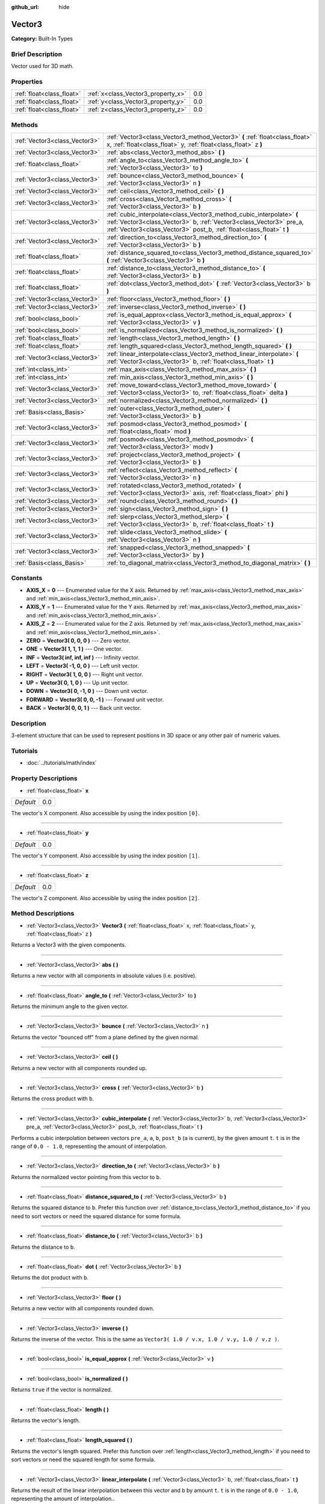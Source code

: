 :github_url: hide

.. Generated automatically by doc/tools/makerst.py in Godot's source tree.
.. DO NOT EDIT THIS FILE, but the Vector3.xml source instead.
.. The source is found in doc/classes or modules/<name>/doc_classes.

.. _class_Vector3:

Vector3
=======

**Category:** Built-In Types

Brief Description
-----------------

Vector used for 3D math.

Properties
----------

+---------------------------+------------------------------------+-----+
| :ref:`float<class_float>` | :ref:`x<class_Vector3_property_x>` | 0.0 |
+---------------------------+------------------------------------+-----+
| :ref:`float<class_float>` | :ref:`y<class_Vector3_property_y>` | 0.0 |
+---------------------------+------------------------------------+-----+
| :ref:`float<class_float>` | :ref:`z<class_Vector3_property_z>` | 0.0 |
+---------------------------+------------------------------------+-----+

Methods
-------

+-------------------------------+----------------------------------------------------------------------------------------------------------------------------------------------------------------------------------------------------------------------+
| :ref:`Vector3<class_Vector3>` | :ref:`Vector3<class_Vector3_method_Vector3>` **(** :ref:`float<class_float>` x, :ref:`float<class_float>` y, :ref:`float<class_float>` z **)**                                                                       |
+-------------------------------+----------------------------------------------------------------------------------------------------------------------------------------------------------------------------------------------------------------------+
| :ref:`Vector3<class_Vector3>` | :ref:`abs<class_Vector3_method_abs>` **(** **)**                                                                                                                                                                     |
+-------------------------------+----------------------------------------------------------------------------------------------------------------------------------------------------------------------------------------------------------------------+
| :ref:`float<class_float>`     | :ref:`angle_to<class_Vector3_method_angle_to>` **(** :ref:`Vector3<class_Vector3>` to **)**                                                                                                                          |
+-------------------------------+----------------------------------------------------------------------------------------------------------------------------------------------------------------------------------------------------------------------+
| :ref:`Vector3<class_Vector3>` | :ref:`bounce<class_Vector3_method_bounce>` **(** :ref:`Vector3<class_Vector3>` n **)**                                                                                                                               |
+-------------------------------+----------------------------------------------------------------------------------------------------------------------------------------------------------------------------------------------------------------------+
| :ref:`Vector3<class_Vector3>` | :ref:`ceil<class_Vector3_method_ceil>` **(** **)**                                                                                                                                                                   |
+-------------------------------+----------------------------------------------------------------------------------------------------------------------------------------------------------------------------------------------------------------------+
| :ref:`Vector3<class_Vector3>` | :ref:`cross<class_Vector3_method_cross>` **(** :ref:`Vector3<class_Vector3>` b **)**                                                                                                                                 |
+-------------------------------+----------------------------------------------------------------------------------------------------------------------------------------------------------------------------------------------------------------------+
| :ref:`Vector3<class_Vector3>` | :ref:`cubic_interpolate<class_Vector3_method_cubic_interpolate>` **(** :ref:`Vector3<class_Vector3>` b, :ref:`Vector3<class_Vector3>` pre_a, :ref:`Vector3<class_Vector3>` post_b, :ref:`float<class_float>` t **)** |
+-------------------------------+----------------------------------------------------------------------------------------------------------------------------------------------------------------------------------------------------------------------+
| :ref:`Vector3<class_Vector3>` | :ref:`direction_to<class_Vector3_method_direction_to>` **(** :ref:`Vector3<class_Vector3>` b **)**                                                                                                                   |
+-------------------------------+----------------------------------------------------------------------------------------------------------------------------------------------------------------------------------------------------------------------+
| :ref:`float<class_float>`     | :ref:`distance_squared_to<class_Vector3_method_distance_squared_to>` **(** :ref:`Vector3<class_Vector3>` b **)**                                                                                                     |
+-------------------------------+----------------------------------------------------------------------------------------------------------------------------------------------------------------------------------------------------------------------+
| :ref:`float<class_float>`     | :ref:`distance_to<class_Vector3_method_distance_to>` **(** :ref:`Vector3<class_Vector3>` b **)**                                                                                                                     |
+-------------------------------+----------------------------------------------------------------------------------------------------------------------------------------------------------------------------------------------------------------------+
| :ref:`float<class_float>`     | :ref:`dot<class_Vector3_method_dot>` **(** :ref:`Vector3<class_Vector3>` b **)**                                                                                                                                     |
+-------------------------------+----------------------------------------------------------------------------------------------------------------------------------------------------------------------------------------------------------------------+
| :ref:`Vector3<class_Vector3>` | :ref:`floor<class_Vector3_method_floor>` **(** **)**                                                                                                                                                                 |
+-------------------------------+----------------------------------------------------------------------------------------------------------------------------------------------------------------------------------------------------------------------+
| :ref:`Vector3<class_Vector3>` | :ref:`inverse<class_Vector3_method_inverse>` **(** **)**                                                                                                                                                             |
+-------------------------------+----------------------------------------------------------------------------------------------------------------------------------------------------------------------------------------------------------------------+
| :ref:`bool<class_bool>`       | :ref:`is_equal_approx<class_Vector3_method_is_equal_approx>` **(** :ref:`Vector3<class_Vector3>` v **)**                                                                                                             |
+-------------------------------+----------------------------------------------------------------------------------------------------------------------------------------------------------------------------------------------------------------------+
| :ref:`bool<class_bool>`       | :ref:`is_normalized<class_Vector3_method_is_normalized>` **(** **)**                                                                                                                                                 |
+-------------------------------+----------------------------------------------------------------------------------------------------------------------------------------------------------------------------------------------------------------------+
| :ref:`float<class_float>`     | :ref:`length<class_Vector3_method_length>` **(** **)**                                                                                                                                                               |
+-------------------------------+----------------------------------------------------------------------------------------------------------------------------------------------------------------------------------------------------------------------+
| :ref:`float<class_float>`     | :ref:`length_squared<class_Vector3_method_length_squared>` **(** **)**                                                                                                                                               |
+-------------------------------+----------------------------------------------------------------------------------------------------------------------------------------------------------------------------------------------------------------------+
| :ref:`Vector3<class_Vector3>` | :ref:`linear_interpolate<class_Vector3_method_linear_interpolate>` **(** :ref:`Vector3<class_Vector3>` b, :ref:`float<class_float>` t **)**                                                                          |
+-------------------------------+----------------------------------------------------------------------------------------------------------------------------------------------------------------------------------------------------------------------+
| :ref:`int<class_int>`         | :ref:`max_axis<class_Vector3_method_max_axis>` **(** **)**                                                                                                                                                           |
+-------------------------------+----------------------------------------------------------------------------------------------------------------------------------------------------------------------------------------------------------------------+
| :ref:`int<class_int>`         | :ref:`min_axis<class_Vector3_method_min_axis>` **(** **)**                                                                                                                                                           |
+-------------------------------+----------------------------------------------------------------------------------------------------------------------------------------------------------------------------------------------------------------------+
| :ref:`Vector3<class_Vector3>` | :ref:`move_toward<class_Vector3_method_move_toward>` **(** :ref:`Vector3<class_Vector3>` to, :ref:`float<class_float>` delta **)**                                                                                   |
+-------------------------------+----------------------------------------------------------------------------------------------------------------------------------------------------------------------------------------------------------------------+
| :ref:`Vector3<class_Vector3>` | :ref:`normalized<class_Vector3_method_normalized>` **(** **)**                                                                                                                                                       |
+-------------------------------+----------------------------------------------------------------------------------------------------------------------------------------------------------------------------------------------------------------------+
| :ref:`Basis<class_Basis>`     | :ref:`outer<class_Vector3_method_outer>` **(** :ref:`Vector3<class_Vector3>` b **)**                                                                                                                                 |
+-------------------------------+----------------------------------------------------------------------------------------------------------------------------------------------------------------------------------------------------------------------+
| :ref:`Vector3<class_Vector3>` | :ref:`posmod<class_Vector3_method_posmod>` **(** :ref:`float<class_float>` mod **)**                                                                                                                                 |
+-------------------------------+----------------------------------------------------------------------------------------------------------------------------------------------------------------------------------------------------------------------+
| :ref:`Vector3<class_Vector3>` | :ref:`posmodv<class_Vector3_method_posmodv>` **(** :ref:`Vector3<class_Vector3>` modv **)**                                                                                                                          |
+-------------------------------+----------------------------------------------------------------------------------------------------------------------------------------------------------------------------------------------------------------------+
| :ref:`Vector3<class_Vector3>` | :ref:`project<class_Vector3_method_project>` **(** :ref:`Vector3<class_Vector3>` b **)**                                                                                                                             |
+-------------------------------+----------------------------------------------------------------------------------------------------------------------------------------------------------------------------------------------------------------------+
| :ref:`Vector3<class_Vector3>` | :ref:`reflect<class_Vector3_method_reflect>` **(** :ref:`Vector3<class_Vector3>` n **)**                                                                                                                             |
+-------------------------------+----------------------------------------------------------------------------------------------------------------------------------------------------------------------------------------------------------------------+
| :ref:`Vector3<class_Vector3>` | :ref:`rotated<class_Vector3_method_rotated>` **(** :ref:`Vector3<class_Vector3>` axis, :ref:`float<class_float>` phi **)**                                                                                           |
+-------------------------------+----------------------------------------------------------------------------------------------------------------------------------------------------------------------------------------------------------------------+
| :ref:`Vector3<class_Vector3>` | :ref:`round<class_Vector3_method_round>` **(** **)**                                                                                                                                                                 |
+-------------------------------+----------------------------------------------------------------------------------------------------------------------------------------------------------------------------------------------------------------------+
| :ref:`Vector3<class_Vector3>` | :ref:`sign<class_Vector3_method_sign>` **(** **)**                                                                                                                                                                   |
+-------------------------------+----------------------------------------------------------------------------------------------------------------------------------------------------------------------------------------------------------------------+
| :ref:`Vector3<class_Vector3>` | :ref:`slerp<class_Vector3_method_slerp>` **(** :ref:`Vector3<class_Vector3>` b, :ref:`float<class_float>` t **)**                                                                                                    |
+-------------------------------+----------------------------------------------------------------------------------------------------------------------------------------------------------------------------------------------------------------------+
| :ref:`Vector3<class_Vector3>` | :ref:`slide<class_Vector3_method_slide>` **(** :ref:`Vector3<class_Vector3>` n **)**                                                                                                                                 |
+-------------------------------+----------------------------------------------------------------------------------------------------------------------------------------------------------------------------------------------------------------------+
| :ref:`Vector3<class_Vector3>` | :ref:`snapped<class_Vector3_method_snapped>` **(** :ref:`Vector3<class_Vector3>` by **)**                                                                                                                            |
+-------------------------------+----------------------------------------------------------------------------------------------------------------------------------------------------------------------------------------------------------------------+
| :ref:`Basis<class_Basis>`     | :ref:`to_diagonal_matrix<class_Vector3_method_to_diagonal_matrix>` **(** **)**                                                                                                                                       |
+-------------------------------+----------------------------------------------------------------------------------------------------------------------------------------------------------------------------------------------------------------------+

Constants
---------

.. _class_Vector3_constant_AXIS_X:

.. _class_Vector3_constant_AXIS_Y:

.. _class_Vector3_constant_AXIS_Z:

.. _class_Vector3_constant_ZERO:

.. _class_Vector3_constant_ONE:

.. _class_Vector3_constant_INF:

.. _class_Vector3_constant_LEFT:

.. _class_Vector3_constant_RIGHT:

.. _class_Vector3_constant_UP:

.. _class_Vector3_constant_DOWN:

.. _class_Vector3_constant_FORWARD:

.. _class_Vector3_constant_BACK:

- **AXIS_X** = **0** --- Enumerated value for the X axis. Returned by :ref:`max_axis<class_Vector3_method_max_axis>` and :ref:`min_axis<class_Vector3_method_min_axis>`.

- **AXIS_Y** = **1** --- Enumerated value for the Y axis. Returned by :ref:`max_axis<class_Vector3_method_max_axis>` and :ref:`min_axis<class_Vector3_method_min_axis>`.

- **AXIS_Z** = **2** --- Enumerated value for the Z axis. Returned by :ref:`max_axis<class_Vector3_method_max_axis>` and :ref:`min_axis<class_Vector3_method_min_axis>`.

- **ZERO** = **Vector3( 0, 0, 0 )** --- Zero vector.

- **ONE** = **Vector3( 1, 1, 1 )** --- One vector.

- **INF** = **Vector3( inf, inf, inf )** --- Infinity vector.

- **LEFT** = **Vector3( -1, 0, 0 )** --- Left unit vector.

- **RIGHT** = **Vector3( 1, 0, 0 )** --- Right unit vector.

- **UP** = **Vector3( 0, 1, 0 )** --- Up unit vector.

- **DOWN** = **Vector3( 0, -1, 0 )** --- Down unit vector.

- **FORWARD** = **Vector3( 0, 0, -1 )** --- Forward unit vector.

- **BACK** = **Vector3( 0, 0, 1 )** --- Back unit vector.

Description
-----------

3-element structure that can be used to represent positions in 3D space or any other pair of numeric values.

Tutorials
---------

- :doc:`../tutorials/math/index`

Property Descriptions
---------------------

.. _class_Vector3_property_x:

- :ref:`float<class_float>` **x**

+-----------+-----+
| *Default* | 0.0 |
+-----------+-----+

The vector's X component. Also accessible by using the index position ``[0]``.

----

.. _class_Vector3_property_y:

- :ref:`float<class_float>` **y**

+-----------+-----+
| *Default* | 0.0 |
+-----------+-----+

The vector's Y component. Also accessible by using the index position ``[1]``.

----

.. _class_Vector3_property_z:

- :ref:`float<class_float>` **z**

+-----------+-----+
| *Default* | 0.0 |
+-----------+-----+

The vector's Z component. Also accessible by using the index position ``[2]``.

Method Descriptions
-------------------

.. _class_Vector3_method_Vector3:

- :ref:`Vector3<class_Vector3>` **Vector3** **(** :ref:`float<class_float>` x, :ref:`float<class_float>` y, :ref:`float<class_float>` z **)**

Returns a Vector3 with the given components.

----

.. _class_Vector3_method_abs:

- :ref:`Vector3<class_Vector3>` **abs** **(** **)**

Returns a new vector with all components in absolute values (i.e. positive).

----

.. _class_Vector3_method_angle_to:

- :ref:`float<class_float>` **angle_to** **(** :ref:`Vector3<class_Vector3>` to **)**

Returns the minimum angle to the given vector.

----

.. _class_Vector3_method_bounce:

- :ref:`Vector3<class_Vector3>` **bounce** **(** :ref:`Vector3<class_Vector3>` n **)**

Returns the vector "bounced off" from a plane defined by the given normal.

----

.. _class_Vector3_method_ceil:

- :ref:`Vector3<class_Vector3>` **ceil** **(** **)**

Returns a new vector with all components rounded up.

----

.. _class_Vector3_method_cross:

- :ref:`Vector3<class_Vector3>` **cross** **(** :ref:`Vector3<class_Vector3>` b **)**

Returns the cross product with ``b``.

----

.. _class_Vector3_method_cubic_interpolate:

- :ref:`Vector3<class_Vector3>` **cubic_interpolate** **(** :ref:`Vector3<class_Vector3>` b, :ref:`Vector3<class_Vector3>` pre_a, :ref:`Vector3<class_Vector3>` post_b, :ref:`float<class_float>` t **)**

Performs a cubic interpolation between vectors ``pre_a``, ``a``, ``b``, ``post_b`` (``a`` is current), by the given amount ``t``. ``t`` is in the range of ``0.0 - 1.0``, representing the amount of interpolation.

----

.. _class_Vector3_method_direction_to:

- :ref:`Vector3<class_Vector3>` **direction_to** **(** :ref:`Vector3<class_Vector3>` b **)**

Returns the normalized vector pointing from this vector to ``b``.

----

.. _class_Vector3_method_distance_squared_to:

- :ref:`float<class_float>` **distance_squared_to** **(** :ref:`Vector3<class_Vector3>` b **)**

Returns the squared distance to ``b``. Prefer this function over :ref:`distance_to<class_Vector3_method_distance_to>` if you need to sort vectors or need the squared distance for some formula.

----

.. _class_Vector3_method_distance_to:

- :ref:`float<class_float>` **distance_to** **(** :ref:`Vector3<class_Vector3>` b **)**

Returns the distance to ``b``.

----

.. _class_Vector3_method_dot:

- :ref:`float<class_float>` **dot** **(** :ref:`Vector3<class_Vector3>` b **)**

Returns the dot product with ``b``.

----

.. _class_Vector3_method_floor:

- :ref:`Vector3<class_Vector3>` **floor** **(** **)**

Returns a new vector with all components rounded down.

----

.. _class_Vector3_method_inverse:

- :ref:`Vector3<class_Vector3>` **inverse** **(** **)**

Returns the inverse of the vector. This is the same as ``Vector3( 1.0 / v.x, 1.0 / v.y, 1.0 / v.z )``.

----

.. _class_Vector3_method_is_equal_approx:

- :ref:`bool<class_bool>` **is_equal_approx** **(** :ref:`Vector3<class_Vector3>` v **)**

----

.. _class_Vector3_method_is_normalized:

- :ref:`bool<class_bool>` **is_normalized** **(** **)**

Returns ``true`` if the vector is normalized.

----

.. _class_Vector3_method_length:

- :ref:`float<class_float>` **length** **(** **)**

Returns the vector's length.

----

.. _class_Vector3_method_length_squared:

- :ref:`float<class_float>` **length_squared** **(** **)**

Returns the vector's length squared. Prefer this function over :ref:`length<class_Vector3_method_length>` if you need to sort vectors or need the squared length for some formula.

----

.. _class_Vector3_method_linear_interpolate:

- :ref:`Vector3<class_Vector3>` **linear_interpolate** **(** :ref:`Vector3<class_Vector3>` b, :ref:`float<class_float>` t **)**

Returns the result of the linear interpolation between this vector and ``b`` by amount ``t``. ``t`` is in the range of ``0.0 - 1.0``, representing the amount of interpolation..

----

.. _class_Vector3_method_max_axis:

- :ref:`int<class_int>` **max_axis** **(** **)**

Returns the axis of the vector's largest value. See ``AXIS_*`` constants.

----

.. _class_Vector3_method_min_axis:

- :ref:`int<class_int>` **min_axis** **(** **)**

Returns the axis of the vector's smallest value. See ``AXIS_*`` constants.

----

.. _class_Vector3_method_move_toward:

- :ref:`Vector3<class_Vector3>` **move_toward** **(** :ref:`Vector3<class_Vector3>` to, :ref:`float<class_float>` delta **)**

Moves the vector toward ``to`` by the fixed ``delta`` amount.

----

.. _class_Vector3_method_normalized:

- :ref:`Vector3<class_Vector3>` **normalized** **(** **)**

Returns the vector scaled to unit length. Equivalent to ``v / v.length()``.

----

.. _class_Vector3_method_outer:

- :ref:`Basis<class_Basis>` **outer** **(** :ref:`Vector3<class_Vector3>` b **)**

Returns the outer product with ``b``.

----

.. _class_Vector3_method_posmod:

- :ref:`Vector3<class_Vector3>` **posmod** **(** :ref:`float<class_float>` mod **)**

Returns a vector composed of the ``fposmod`` of this vector's components and ``mod``.

----

.. _class_Vector3_method_posmodv:

- :ref:`Vector3<class_Vector3>` **posmodv** **(** :ref:`Vector3<class_Vector3>` modv **)**

Returns a vector composed of the ``fposmod`` of this vector's components and ``modv``'s components.

----

.. _class_Vector3_method_project:

- :ref:`Vector3<class_Vector3>` **project** **(** :ref:`Vector3<class_Vector3>` b **)**

Returns the vector projected onto the vector ``b``.

----

.. _class_Vector3_method_reflect:

- :ref:`Vector3<class_Vector3>` **reflect** **(** :ref:`Vector3<class_Vector3>` n **)**

Returns the vector reflected from a plane defined by the given normal.

----

.. _class_Vector3_method_rotated:

- :ref:`Vector3<class_Vector3>` **rotated** **(** :ref:`Vector3<class_Vector3>` axis, :ref:`float<class_float>` phi **)**

Rotates the vector around a given axis by ``phi`` radians. The axis must be a normalized vector.

----

.. _class_Vector3_method_round:

- :ref:`Vector3<class_Vector3>` **round** **(** **)**

Returns the vector with all components rounded to the nearest integer, with halfway cases rounded away from zero.

----

.. _class_Vector3_method_sign:

- :ref:`Vector3<class_Vector3>` **sign** **(** **)**

Returns the vector with each component set to one or negative one, depending on the signs of the components.

----

.. _class_Vector3_method_slerp:

- :ref:`Vector3<class_Vector3>` **slerp** **(** :ref:`Vector3<class_Vector3>` b, :ref:`float<class_float>` t **)**

Returns the result of spherical linear interpolation between this vector and ``b``, by amount ``t``. ``t`` is in the range of ``0.0 - 1.0``, representing the amount of interpolation.

**Note:** Both vectors must be normalized.

----

.. _class_Vector3_method_slide:

- :ref:`Vector3<class_Vector3>` **slide** **(** :ref:`Vector3<class_Vector3>` n **)**

Returns the component of the vector along a plane defined by the given normal.

----

.. _class_Vector3_method_snapped:

- :ref:`Vector3<class_Vector3>` **snapped** **(** :ref:`Vector3<class_Vector3>` by **)**

Returns a copy of the vector snapped to the lowest neared multiple.

----

.. _class_Vector3_method_to_diagonal_matrix:

- :ref:`Basis<class_Basis>` **to_diagonal_matrix** **(** **)**

Returns a diagonal matrix with the vector as main diagonal.

